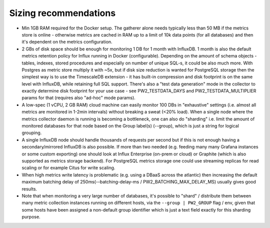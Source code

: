 Sizing recommendations
===============================

* Min 1GB RAM required for the Docker setup. The gatherer alone needs typically less than 50 MB if the metrics store is online -
  otherwise metrics are cached in RAM up to a limit of 10k data points (for all databases) and then it's dependent on the metrics configuration.

* 2 GBs of disk space should be enough for monitoring 1 DB for 1 month with InfluxDB. 1 month is also the default metrics
  retention policy for Influx running in Docker (configurable). Depending on the amount of schema objects - tables, indexes, stored
  procedures and especially on number of unique SQL-s, it could be also much more. With Postgres as metric store multiply it with ~5x,
  but if disk size reduction is wanted for PostgreSQL storage then the simplest way is to use the TimescaleDB extension - it has
  built-in compression and disk footprint is on the same level with InfluxDB, while retaining full SQL support.
  There's also a "test data generation" mode in the collector to exactly determine disk footprint for your use case - see PW2_TESTDATA_DAYS and
  PW2_TESTDATA_MULTIPLIER params for that (requires also "ad-hoc" mode params).

* A low-spec (1 vCPU, 2 GB RAM) cloud machine can easily monitor 100 DBs in "exhaustive" settings (i.e. almost all metrics
  are monitored in 1-2min intervals) without breaking a sweat (<20% load). When a single node where the metrics collector daemon
  is running is becoming a bottleneck, one can also do "sharding" i.e. limit the amount of monitored databases for that node
  based on the Group label(s) (--group), which is just a string for logical grouping.

* A single InfluxDB node should handle thousands of requests per second but if this is not enough having a secondary/mirrored
  InfluxDB is also possible. If more than two needed (e.g. feeding many many Grafana instances or some custom exporting) one
  should look at Influx Enterprise (on-prem or cloud) or Graphite (which is also supported as metrics storage backend). For PostgreSQL
  metrics storage one could use streaming replicas for read scaling or for example Citus for write scaling.

* When high metrics write latency is problematic (e.g. using a DBaaS across the atlantic) then increasing the default maximum
  batching delay of 250ms(--batching-delay-ms / PW2_BATCHING_MAX_DELAY_MS) usually gives good results.

* Note that when monitoring a very large number of databases, it's possible to "shard" / distribute them between many
  metric collection instances running on different hosts, via the ``--group | PW2_GROUP`` flag / env, given that some hosts
  have been assigned a non-default group identifier which is just a text field exactly for this sharding purpose.